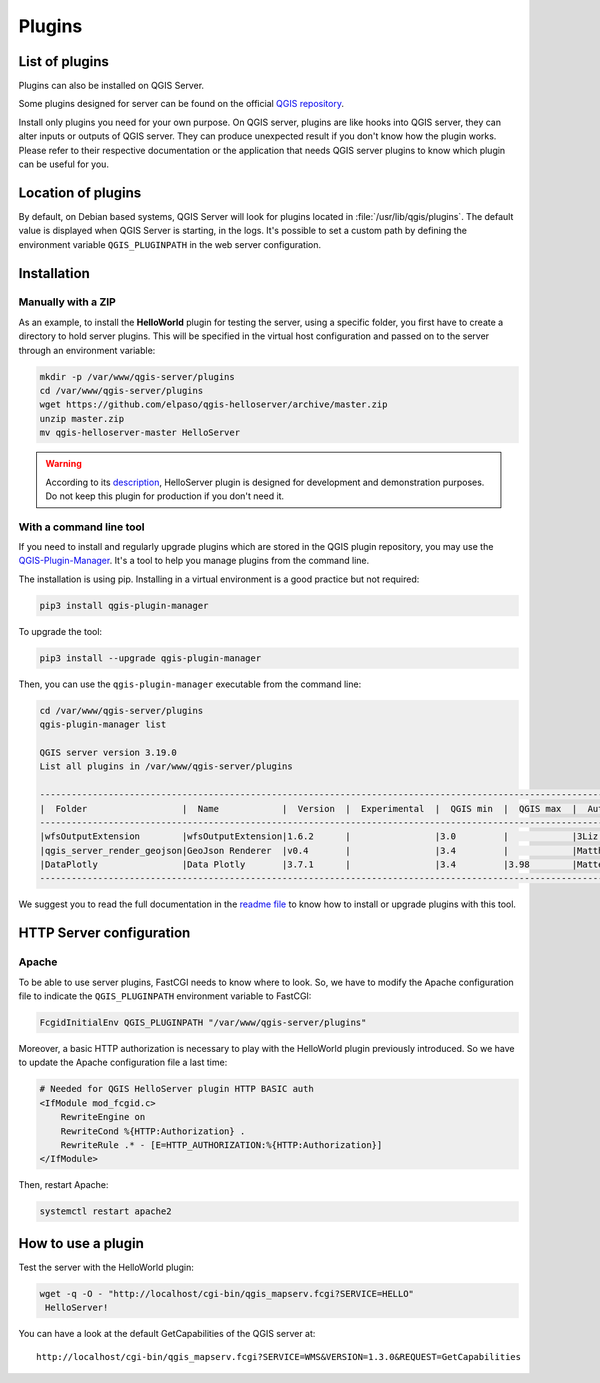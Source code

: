 *******
Plugins
*******

.. only:: html

   .. contents::
      :local:

List of plugins
===============

Plugins can also be installed on QGIS Server.

Some plugins designed for server can be found on the official
`QGIS repository <https://plugins.qgis.org/plugins/server/>`_.

Install only plugins you need for your own purpose. On QGIS server, plugins are like hooks into QGIS server, they can
alter inputs or outputs of QGIS server. They can produce unexpected result if you don't know how the plugin works.
Please refer to their respective documentation or the application that needs QGIS server plugins to know which plugin can
be useful for you.

Location of plugins
===================

By default, on Debian based systems, QGIS Server will look for plugins located in
:file:`/usr/lib/qgis/plugins`. The default value is displayed when QGIS Server is starting, in the logs.
It's possible to set a custom path by defining the environment variable ``QGIS_PLUGINPATH``
in the web server configuration.

Installation
============

Manually with a ZIP
~~~~~~~~~~~~~~~~~~~

As an example, to install the **HelloWorld** plugin for testing the server, using a specific
folder, you first have to create a directory to hold server plugins. This will be specified in
the virtual host configuration and passed on to the server through an
environment variable:

.. code-block:: bash

 mkdir -p /var/www/qgis-server/plugins
 cd /var/www/qgis-server/plugins
 wget https://github.com/elpaso/qgis-helloserver/archive/master.zip
 unzip master.zip
 mv qgis-helloserver-master HelloServer

.. warning::

    According to its `description <https://plugins.qgis.org/plugins/HelloServer/>`_, HelloServer plugin is designed for
    development and demonstration purposes. Do not keep this plugin for production if you don't need it.

With a command line tool
~~~~~~~~~~~~~~~~~~~~~~~~

If you need to install and regularly upgrade plugins which are stored in the QGIS plugin repository,
you may use the `QGIS-Plugin-Manager <https://github.com/3liz/qgis-plugin-manager>`_.
It's a tool to help you manage plugins from the command line.

The installation is using pip. Installing in a virtual environment is a good practice but not required:

.. code-block:: bash

 pip3 install qgis-plugin-manager

To upgrade the tool:

.. code-block:: bash

 pip3 install --upgrade qgis-plugin-manager

Then, you can use the ``qgis-plugin-manager`` executable from the command line:

.. code-block:: bash

 cd /var/www/qgis-server/plugins
 qgis-plugin-manager list

 QGIS server version 3.19.0
 List all plugins in /var/www/qgis-server/plugins

 ------------------------------------------------------------------------------------------------------------------------------------------------------
 |  Folder                  |  Name            |  Version  |  Experimental  |  QGIS min  |  QGIS max  |  Author                  |  Action ⚠          |
 ------------------------------------------------------------------------------------------------------------------------------------------------------
 |wfsOutputExtension        |wfsOutputExtension|1.6.2      |                |3.0         |            |3Liz                      |                    |
 |qgis_server_render_geojson|GeoJson Renderer  |v0.4       |                |3.4         |            |Matthias Kuhn (OPENGIS.ch)|                    |
 |DataPlotly                |Data Plotly       |3.7.1      |                |3.4         |3.98        |Matteo Ghetta (Faunalia)  |Upgrade to 3.8.1    |
 ------------------------------------------------------------------------------------------------------------------------------------------------------

We suggest you to read the full documentation in the
`readme file <https://github.com/3liz/qgis-plugin-manager/blob/master/README.md>`_ to know how to install or
upgrade plugins with this tool.

HTTP Server configuration
=========================

Apache
~~~~~~

To be able to use server plugins, FastCGI needs to know where to look. So, we
have to modify the Apache configuration file to indicate the
``QGIS_PLUGINPATH`` environment variable to FastCGI:

.. code-block:: apache

    FcgidInitialEnv QGIS_PLUGINPATH "/var/www/qgis-server/plugins"

Moreover, a basic HTTP authorization is necessary to play with the HelloWorld
plugin previously introduced. So we have to update the Apache configuration file
a last time:

.. code-block:: apache

    # Needed for QGIS HelloServer plugin HTTP BASIC auth
    <IfModule mod_fcgid.c>
        RewriteEngine on
        RewriteCond %{HTTP:Authorization} .
        RewriteRule .* - [E=HTTP_AUTHORIZATION:%{HTTP:Authorization}]
    </IfModule>

Then, restart Apache:

.. code-block:: bash

 systemctl restart apache2 

How to use a plugin
===================

Test the server with the HelloWorld plugin:

.. code-block:: bash

 wget -q -O - "http://localhost/cgi-bin/qgis_mapserv.fcgi?SERVICE=HELLO"
  HelloServer!

You can have a look at the default GetCapabilities of the QGIS server at:

::

 http://localhost/cgi-bin/qgis_mapserv.fcgi?SERVICE=WMS&VERSION=1.3.0&REQUEST=GetCapabilities
